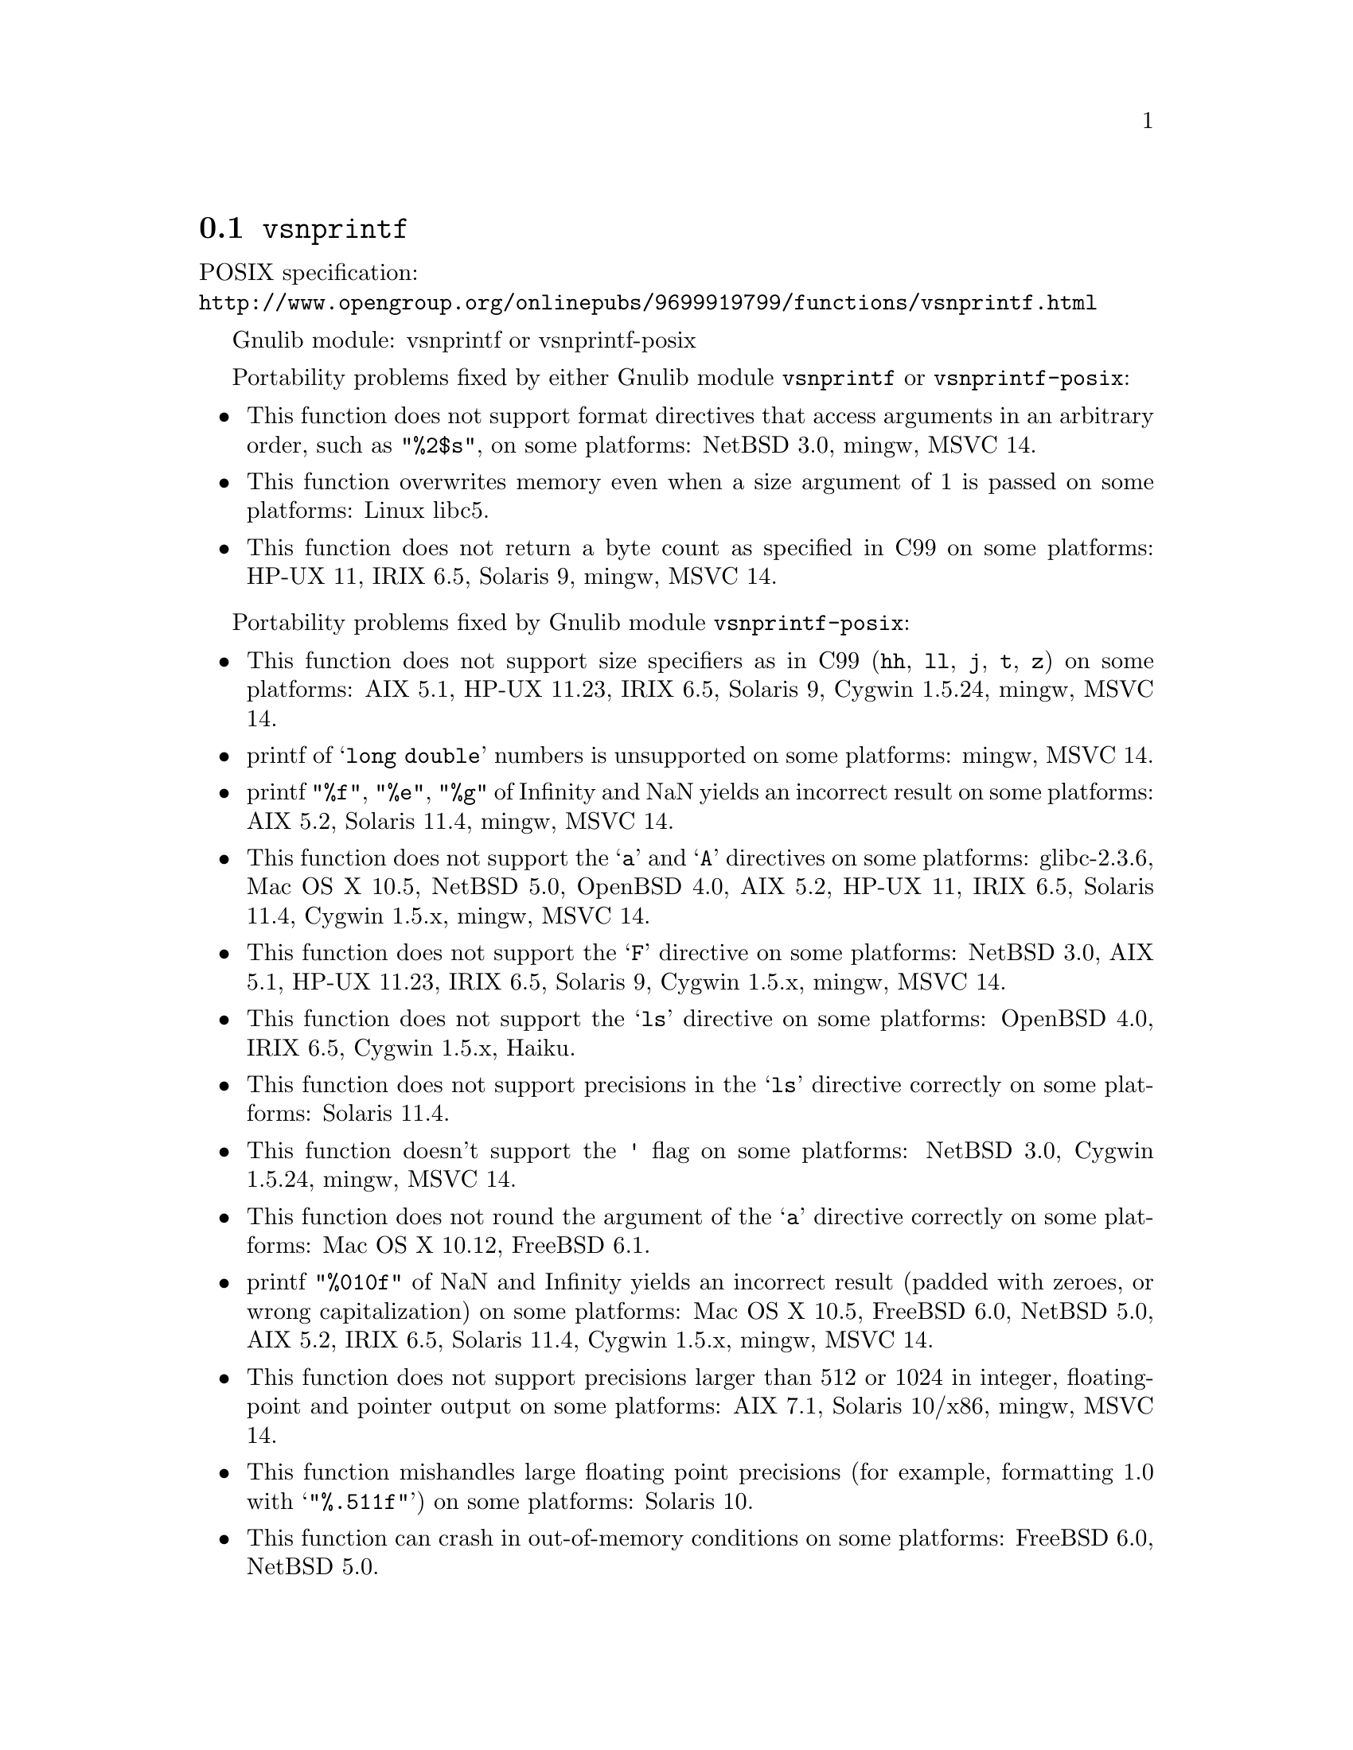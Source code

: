 @node vsnprintf
@section @code{vsnprintf}
@findex vsnprintf

POSIX specification:@* @url{http://www.opengroup.org/onlinepubs/9699919799/functions/vsnprintf.html}

Gnulib module: vsnprintf or vsnprintf-posix

Portability problems fixed by either Gnulib module @code{vsnprintf} or @code{vsnprintf-posix}:
@itemize
@item
This function does not support format directives that access arguments in an
arbitrary order, such as @code{"%2$s"}, on some platforms:
NetBSD 3.0, mingw, MSVC 14.
@item
This function overwrites memory even when a size argument of 1 is passed on some
platforms:
Linux libc5.
@item
This function does not return a byte count as specified in C99 on some
platforms:
HP-UX 11, IRIX 6.5, Solaris 9, mingw, MSVC 14.
@end itemize

Portability problems fixed by Gnulib module @code{vsnprintf-posix}:
@itemize
@item
This function does not support size specifiers as in C99 (@code{hh}, @code{ll},
@code{j}, @code{t}, @code{z}) on some platforms:
AIX 5.1, HP-UX 11.23, IRIX 6.5, Solaris 9, Cygwin 1.5.24, mingw, MSVC 14.
@item
printf of @samp{long double} numbers is unsupported on some platforms:
mingw, MSVC 14.
@item
printf @code{"%f"}, @code{"%e"}, @code{"%g"} of Infinity and NaN yields an
incorrect result on some platforms:
AIX 5.2, Solaris 11.4, mingw, MSVC 14.
@item
This function does not support the @samp{a} and @samp{A} directives on some
platforms:
glibc-2.3.6, Mac OS X 10.5, NetBSD 5.0, OpenBSD 4.0, AIX 5.2, HP-UX 11,
IRIX 6.5, Solaris 11.4, Cygwin 1.5.x, mingw, MSVC 14.
@item
This function does not support the @samp{F} directive on some platforms:
NetBSD 3.0, AIX 5.1, HP-UX 11.23, IRIX 6.5, Solaris 9,
Cygwin 1.5.x, mingw, MSVC 14.
@item
This function does not support the @samp{ls} directive on some platforms:
OpenBSD 4.0, IRIX 6.5, Cygwin 1.5.x, Haiku.
@item
This function does not support precisions in the @samp{ls} directive correctly
on some platforms:
Solaris 11.4.
@item
This function doesn't support the @code{'} flag on some platforms:
NetBSD 3.0, Cygwin 1.5.24, mingw, MSVC 14.
@item
This function does not round the argument of the @samp{a} directive correctly
on some platforms:
Mac OS X 10.12, FreeBSD 6.1.
@item
printf @code{"%010f"} of NaN and Infinity yields an incorrect result (padded
with zeroes, or wrong capitalization) on some platforms:
Mac OS X 10.5, FreeBSD 6.0, NetBSD 5.0, AIX 5.2, IRIX 6.5, Solaris 11.4, Cygwin 1.5.x, mingw, MSVC 14.
@item
This function does not support precisions larger than 512 or 1024 in integer,
floating-point and pointer output on some platforms:
AIX 7.1, Solaris 10/x86, mingw, MSVC 14.
@item
This function mishandles large floating point precisions
(for example, formatting 1.0 with @samp{"%.511f"})
on some platforms:
Solaris 10.
@item
This function can crash in out-of-memory conditions on some platforms:
FreeBSD 6.0, NetBSD 5.0.
@item
This function does not truncate the result as specified in C99 on some platforms:
mingw, MSVC 14.
@item
This function does not fully support the @samp{n} directive on some platforms:
HP-UX 11, mingw, MSVC 14.
@item
This function overwrites memory even when a zero size argument is passed on some
platforms:
HP-UX 11.
@end itemize

Portability problems not fixed by Gnulib:
@itemize
@item
The @code{%m} directive is not portable, use @code{%s} mapped to an
argument of @code{strerror(errno)} (or a version of @code{strerror_r})
instead.
@item
Formatting noncanonical @samp{long double} numbers produces
nonmeaningful results on some platforms:
glibc and others, on x86, x86_64, IA-64 CPUs.
@item
When formatting an integer with grouping flag, this function inserts thousands
separators even in the "C" locale on some platforms:
NetBSD 5.1.
@end itemize
